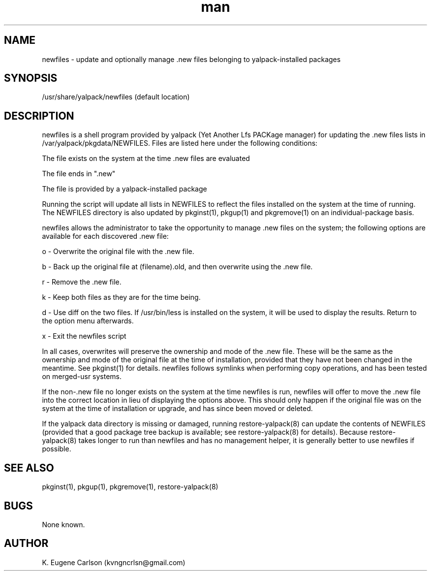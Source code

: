 .\" Manpage for /usr/share/yalpack/newfiles
.\" Contact (kvngncrlsn@gmail.com) to correct errors or typos.
.TH man 8 "27 August 2021" "0.2.0" "newfiles man page"
.SH NAME
newfiles \- update and optionally manage .new files belonging to yalpack-installed packages
.SH SYNOPSIS
/usr/share/yalpack/newfiles (default location)
.SH DESCRIPTION
newfiles is a shell program provided by yalpack (Yet Another Lfs PACKage manager) for updating the .new files lists in /var/yalpack/pkgdata/NEWFILES. Files are listed here under the following conditions:

\t The file exists on the system at the time .new files are evaluated

\t The file ends in ".new"

\t The file is provided by a yalpack-installed package

Running the script will update all lists in NEWFILES to reflect the files installed on the system at the time of running. The NEWFILES directory is also updated by pkginst(1), pkgup(1) and pkgremove(1) on an individual-package basis.

newfiles allows the administrator to take the opportunity to manage .new files on the system; the following options are available for each discovered .new file:

\t o - Overwrite the original file with the .new file.

\t b - Back up the original file at (filename).old, and then overwrite using the .new file.

\t r - Remove the .new file.

\t k - Keep both files as they are for the time being.

\t d - Use diff on the two files. If /usr/bin/less is installed on the system, it will be used to display the results. Return to the option menu afterwards.

\t x - Exit the newfiles script

In all cases, overwrites will preserve the ownership and mode of the .new file. These will be the same as the ownership and mode of the original file at the time of installation, provided that they have not been changed in the meantime. See pkginst(1) for details. newfiles follows symlinks when performing copy operations, and has been tested on merged-usr systems.

If the non-.new file no longer exists on the system at the time newfiles is run, newfiles will offer to move the .new file into the correct location in lieu of displaying the options above. This should only happen if the original file was on the system at the time of installation or upgrade, and has since been moved or deleted.

If the yalpack data directory is missing or damaged, running restore-yalpack(8) can update the contents of NEWFILES (provided that a good package tree backup is available; see restore-yalpack(8) for details). Because restore-yalpack(8) takes longer to run than newfiles and has no management helper, it is generally better to use newfiles if possible.
.SH SEE ALSO
pkginst(1), pkgup(1), pkgremove(1), restore-yalpack(8)
.SH BUGS
None known.
.SH AUTHOR
K. Eugene Carlson (kvngncrlsn@gmail.com)
